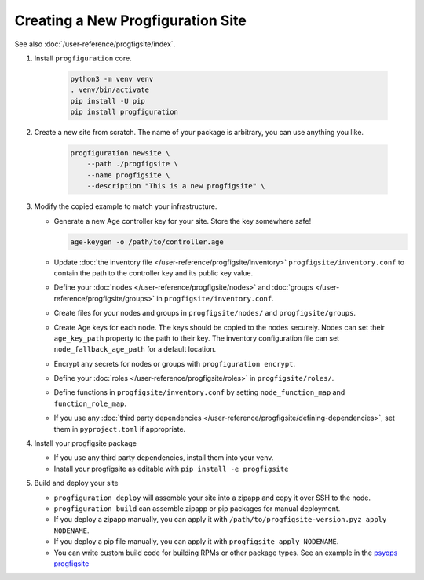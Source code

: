 Creating a New Progfiguration Site
==================================

See also :doc:`/user-reference/progfigsite/index`.

1.  Install ``progfiguration`` core.

        .. code-block:: bash

            python3 -m venv venv
            . venv/bin/activate
            pip install -U pip
            pip install progfiguration

2.  Create a new site from scratch.
    The name of your package is arbitrary, you can use anything you like.

        .. code-block:: bash

            progfiguration newsite \
                --path ./progfigsite \
                --name progfigsite \
                --description "This is a new progfigsite" \

3.  Modify the copied example to match your infrastructure.

    *   Generate a new Age controller key for your site.
        Store the key somewhere safe!

        .. code-block:: bash

            age-keygen -o /path/to/controller.age

    *   Update :doc:`the inventory file </user-reference/progfigsite/inventory>` ``progfigsite/inventory.conf`` to contain the path to the controller key and its public key value.
    *   Define your :doc:`nodes </user-reference/progfigsite/nodes>` and :doc:`groups </user-reference/progfigsite/groups>` in ``progfigsite/inventory.conf``.
    *   Create files for your nodes and groups in ``progfigsite/nodes/`` and ``progfigsite/groups``.
    *   Create Age keys for each node.
        The keys should be copied to the nodes securely.
        Nodes can set their ``age_key_path`` property to the path to their key.
        The inventory configuration file can set ``node_fallback_age_path`` for a default location.
    *   Encrypt any secrets for nodes or groups with ``progfiguration encrypt``.
    *   Define your :doc:`roles </user-reference/progfigsite/roles>` in ``progfigsite/roles/``.
    *   Define functions in ``progfigsite/inventory.conf`` by setting ``node_function_map`` and ``function_role_map``.
    *   If you use any :doc:`third party dependencies </user-reference/progfigsite/defining-dependencies>`,
        set them in ``pyproject.toml`` if appropriate.

4.  Install your progfigsite package

    *   If you use any third party dependencies, install them into your venv.
    *   Install your progfigsite as editable with ``pip install -e progfigsite``

5.  Build and deploy your site

    *   ``progfiguration deploy`` will assemble your site into a zipapp and copy it over SSH to the node.
    *   ``progfiguration build`` can assemble zipapp or pip packages for manual deployment.
    *   If you deploy a zipapp manually, you can apply it with ``/path/to/progfigsite-version.pyz apply NODENAME``.
    *   If you deploy a pip file manually, you can apply it with ``progfigsite apply NODENAME``.
    *   You can write custom build code for building RPMs or other package types.
        See an example in the `psyops progfigsite <https://github.com/mrled/psyops/blob/master/progfigsite/progfigsite/cli/progfigsite_buildapk_cmd.py>`_

